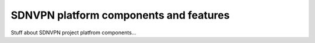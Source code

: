 SDNVPN platform components and features
---------------------------------------

Stuff about SDNVPN project platfrom components...

